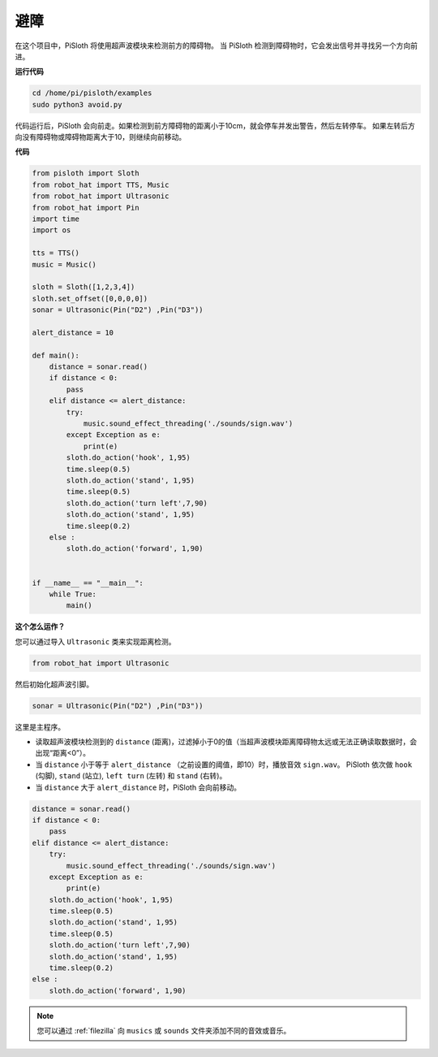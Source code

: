 避障
=====================

在这个项目中，PiSloth 将使用超声波模块来检测前方的障碍物。
当 PiSloth 检测到障碍物时，它会发出信号并寻找另一个方向前进。

**运行代码**

.. raw:: html

    <run></run>

.. code-block::

    cd /home/pi/pisloth/examples
    sudo python3 avoid.py

代码运行后，PiSloth 会向前走。如果检测到前方障碍物的距离小于10cm，就会停车并发出警告，然后左转停车。
如果左转后方向没有障碍物或障碍物距离大于10，则继续向前移动。

**代码**

.. .. note::
..     You can **Modify/Reset/Copy/Run/Stop** the code below. But before that, you need to go to  source code path like ``pisloth\examples``. After modifying the code, you can run it directly to see the effect.

.. raw:: html

    <run></run>

.. code-block:: python


    from pisloth import Sloth
    from robot_hat import TTS, Music
    from robot_hat import Ultrasonic
    from robot_hat import Pin
    import time
    import os

    tts = TTS()
    music = Music()

    sloth = Sloth([1,2,3,4])
    sloth.set_offset([0,0,0,0])
    sonar = Ultrasonic(Pin("D2") ,Pin("D3"))

    alert_distance = 10

    def main():
        distance = sonar.read()
        if distance < 0:
            pass
        elif distance <= alert_distance:
            try:
                music.sound_effect_threading('./sounds/sign.wav')
            except Exception as e:
                print(e)
            sloth.do_action('hook', 1,95)
            time.sleep(0.5)
            sloth.do_action('stand', 1,95)
            time.sleep(0.5)
            sloth.do_action('turn left',7,90)
            sloth.do_action('stand', 1,95)
            time.sleep(0.2)
        else :
            sloth.do_action('forward', 1,90)


    if __name__ == "__main__":
        while True:
            main()


**这个怎么运作？**

您可以通过导入 ``Ultrasonic`` 类来实现距离检测。

.. code-block:: python

    from robot_hat import Ultrasonic

然后初始化超声波引脚。

.. code-block:: python

    sonar = Ultrasonic(Pin("D2") ,Pin("D3"))

这里是主程序。

* 读取超声波模块检测到的 ``distance`` (距离)，过滤掉小于0的值（当超声波模块距离障碍物太远或无法正确读取数据时，会出现“距离<0”）。
* 当 ``distance`` 小于等于 ``alert_distance`` （之前设置的阈值，即10）时，播放音效 ``sign.wav``。 PiSloth 依次做 ``hook`` (勾脚), ``stand`` (站立), ``left turn`` (左转) 和 ``stand`` (右转)。
* 当 ``distance`` 大于 ``alert_distance`` 时，PiSloth 会向前移动。

.. code-block:: python

    distance = sonar.read()
    if distance < 0:
        pass
    elif distance <= alert_distance:
        try:
            music.sound_effect_threading('./sounds/sign.wav')
        except Exception as e:
            print(e)
        sloth.do_action('hook', 1,95)
        time.sleep(0.5)
        sloth.do_action('stand', 1,95)
        time.sleep(0.5)
        sloth.do_action('turn left',7,90)
        sloth.do_action('stand', 1,95)
        time.sleep(0.2)
    else :
        sloth.do_action('forward', 1,90)


.. note::
    
    您可以通过 :ref:`filezilla` 向 ``musics`` 或 ``sounds`` 文件夹添加不同的音效或音乐。